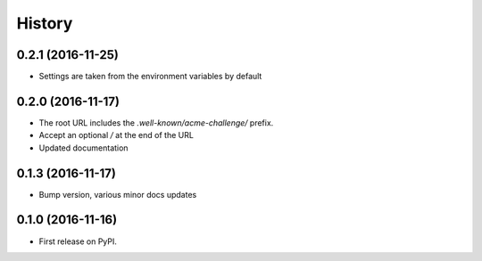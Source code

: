 .. :changelog:

History
-------

0.2.1 (2016-11-25)
++++++++++++++++++

* Settings are taken from the environment variables by default

0.2.0 (2016-11-17)
++++++++++++++++++

* The root URL includes the `.well-known/acme-challenge/` prefix.
* Accept an optional `/` at the end of the URL
* Updated documentation

0.1.3 (2016-11-17)
++++++++++++++++++

* Bump version, various minor docs updates

0.1.0 (2016-11-16)
++++++++++++++++++

* First release on PyPI.
